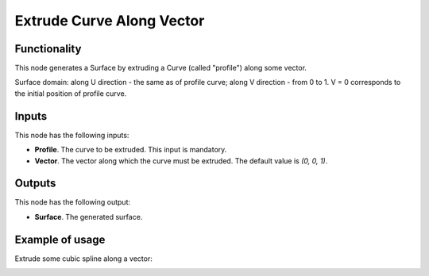 Extrude Curve Along Vector
==========================

Functionality
-------------

This node generates a Surface by extruding a Curve (called "profile") along some vector.

Surface domain: along U direction - the same as of profile curve; along V
direction - from 0 to 1. V = 0 corresponds to the initial position of profile
curve.

Inputs
------

This node has the following inputs:

* **Profile**. The curve to be extruded. This input is mandatory.
* **Vector**. The vector along which the curve must be extruded. The default value is `(0, 0, 1)`.

Outputs
-------

This node has the following output:

* **Surface**. The generated surface.

Example of usage
----------------

Extrude some cubic spline along a vector:

.. image:: https://user-images.githubusercontent.com/284644/79358827-2ce24800-7f5b-11ea-91ec-a5df4762e610.png

